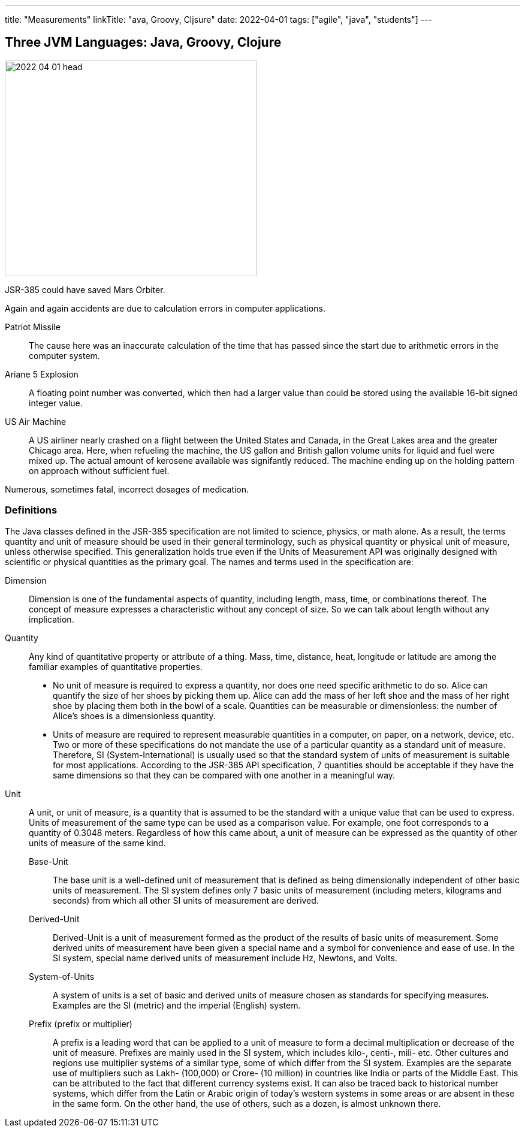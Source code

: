 ---
title: "Measurements"
linkTitle: "ava, Groovy, Cljsure"
date: 2022-04-01
tags: ["agile", "java", "students"]
---

== Three JVM Languages: Java, Groovy, Clojure
:author: Marcel Baumann
:email: <marcel.baumann@tangly.net>
:homepage: https://www.tangly.net/
:company: https://www.tangly.net/[tangly llc]
:copyright: CC-BY-SA 4.0

image::2022-04-01-head.png[width=420,height=360,role=left]

JSR-385 could have saved Mars Orbiter.

Again and again accidents are due to calculation errors in computer applications.

Patriot Missile::
The cause here was an inaccurate calculation of the time that has passed since the start due to arithmetic errors in the computer system.
Ariane 5 Explosion::
A floating point number was converted, which then had a larger value than could be stored using the available 16-bit signed integer value.
US Air Machine::
A US airliner nearly crashed on a flight between the United States and Canada, in the Great Lakes area and the greater Chicago area.
Here, when refueling the machine, the US gallon and British gallon volume units for liquid and fuel were mixed up.
The actual amount of kerosene available was signifantly reduced.
The machine ending up on the holding pattern on approach without sufficient fuel.

Numerous, sometimes fatal, incorrect dosages of medication.


=== Definitions

The Java classes defined in the JSR-385 specification are not limited to science, physics, or math alone.
As a result, the terms quantity and unit of measure should be used in their general terminology, such as physical quantity or physical unit of measure, unless otherwise specified.
This generalization holds true even if the Units of Measurement API was originally designed with scientific or physical quantities as the primary goal.
The names and terms used in the specification are:

Dimension::
Dimension is one of the fundamental aspects of quantity, including length, mass, time, or combinations thereof.
The concept of measure expresses a characteristic without any concept of size.
So we can talk about length without any implication.
Quantity::
Any kind of quantitative property or attribute of a thing.
Mass, time, distance, heat, longitude or latitude are among the familiar examples of quantitative properties.

* No unit of measure is required to express a quantity, nor does one need specific arithmetic to do so.
Alice can quantify the size of her shoes by picking them up.
Alice can add the mass of her left shoe and the mass of her right shoe by placing them both in the bowl of a scale.
Quantities can be measurable or dimensionless: the number of Alice's shoes is a dimensionless quantity.
* Units of measure are required to represent measurable quantities in a computer, on paper, on a network, device, etc.
Two or more of these specifications do not mandate the use of a particular quantity as a standard unit of measure.
Therefore, SI (System-International) is usually used so that the standard system of units of measurement is suitable for most applications.
According to the JSR-385 API specification, 7 quantities should be acceptable if they have the same dimensions so that they can be compared with one another in a meaningful way.
Unit::
A unit, or unit of measure, is a quantity that is assumed to be the standard with a unique value that can be used to express.
Units of measurement of the same type can be used as a comparison value.
For example, one foot corresponds to a quantity of 0.3048 meters.
Regardless of how this came about, a unit of measure can be expressed as the quantity of other units of measure of the same kind.
Base-Unit:::
The base unit is a well-defined unit of measurement that is defined as being dimensionally independent of other basic units of measurement.
The SI system defines only 7 basic units of measurement (including meters, kilograms and seconds) from which all other SI units of measurement are derived.
Derived-Unit:::
Derived-Unit is a unit of measurement formed as the product of the results of basic units of measurement.
Some derived units of measurement have been given a special name and a symbol for convenience and ease of use.
In the SI system, special name derived units of measurement include Hz, Newtons, and Volts.
System-of-Units:::
A system of units is a set of basic and derived units of measure chosen as standards for specifying measures.
Examples are the SI (metric) and the imperial (English) system.
Prefix (prefix or multiplier):::
A prefix is ​​a leading word that can be applied to a unit of measure to form a decimal multiplication or decrease of the unit of measure.
Prefixes are mainly used in the SI system, which includes kilo-, centi-, mili- etc.
Other cultures and regions use multiplier systems of a similar type, some of which differ from the SI system.
Examples are the separate use of multipliers such as Lakh- (100,000) or Crore- (10 million) in countries like India or parts of the Middle East.
This can be attributed to the fact that different currency systems exist.
It can also be traced back to historical number systems, which differ from the Latin or Arabic origin of today's western systems in some areas or are absent in these in the same form.
On the other hand, the use of others, such as a dozen, is almost unknown there.
